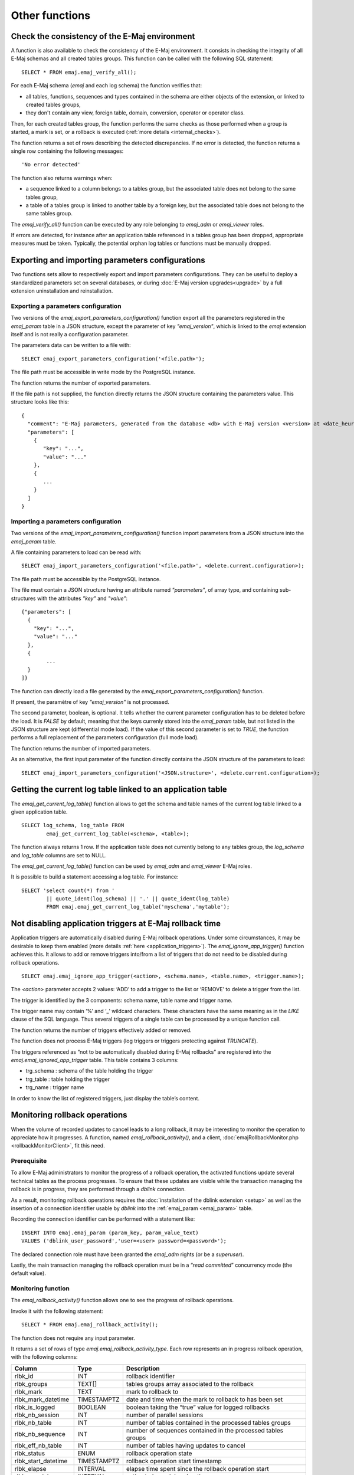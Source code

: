 Other functions
===============

.. _emaj_verify_all:

Check the consistency of the E-Maj environment
----------------------------------------------

A function is also available to check the consistency of the E-Maj environment. 
It consists in checking the integrity of all E-Maj schemas and all created tables groups. This function can be called with the following SQL statement::

   SELECT * FROM emaj.emaj_verify_all();

For each E-Maj schema (*emaj* and each log schema) the function verifies that:

* all tables, functions, sequences and types contained in the schema are either objects of the extension, or linked to created tables groups,
* they don't contain any view, foreign table, domain, conversion, operator or operator class.

Then, for each created tables group, the function performs the same checks as those performed when a group is started, a mark is set, or a rollback is executed (:ref:`more details <internal_checks>`).

The function returns a set of rows describing the detected discrepancies. If no error is detected, the function returns a single row containing the following messages::

   'No error detected'

The function also returns warnings when:

* a sequence linked to a column belongs to a tables group, but the associated table does not belong to the same tables group,
* a table of a tables group is linked to another table by a foreign key, but the associated table does not belong to the same tables group.

The *emaj_verify_all()* function can be executed by any role belonging to *emaj_adm* or *emaj_viewer* roles.

If errors are detected, for instance after an application table referenced in a tables group has been dropped, appropriate measures must be taken. Typically, the potential orphan log tables or functions must be manually dropped. 

.. _export_import_param_conf:

Exporting and importing parameters configurations
-------------------------------------------------

Two functions sets allow to respectively export and import parameters configurations. They can be useful to deploy a standardized parameters set on several databases, or during :doc:`E-Maj version upgrades<upgrade>` by a full extension uninstallation and reinstallation.

.. _export_param_conf:

Exporting a parameters configuration
^^^^^^^^^^^^^^^^^^^^^^^^^^^^^^^^^^^^

Two versions of the *emaj_export_parameters_configuration()* function export all the parameters registered in the *emaj_param* table in a JSON structure, except the parameter of key *"emaj_version"*, which is linked to the *emaj* extension itself and is not really a configuration parameter.

The parameters data can be written to a file with::

   SELECT emaj_export_parameters_configuration('<file.path>');

The file path must be accessible in write mode by the PostgreSQL instance.

The function returns the number of exported parameters.

If the file path is not supplied, the function directly returns the JSON structure containing the parameters value. This structure looks like this::

   {
     "comment": "E-Maj parameters, generated from the database <db> with E-Maj version <version> at <date_heure>",
     "parameters": [
       {
          "key": "...",
          "value": "..."
       },
       {
          ...
       }
     ]
   }

.. _import_param_conf:

Importing a parameters configuration
^^^^^^^^^^^^^^^^^^^^^^^^^^^^^^^^^^^^

Two versions of the *emaj_import_parameters_configuration()* function import parameters from a JSON structure into the *emaj_param* table.

A file containing parameters to load can be read with::

   SELECT emaj_import_parameters_configuration('<file.path>', <delete.current.configuration>);

The file path must be accessible by the PostgreSQL instance.

The file must contain a JSON structure having an attribute named *"parameters"*, of array type, and containing sub-structures with the attributes *"key"* and *"value"*::

   {"parameters": [
     {
       "key": "...",
       "value": "..."
     },
     {
   	   ...
     }
   ]}

The function can directly load a file generated by the *emaj_export_parameters_configuration()* function.

If present, the paramètre of key *"emaj_version"* is not processed.

The second parameter, boolean, is optional. It tells whether the current parameter configuration has to be deleted before the load. It is *FALSE* by default, meaning that the keys currenly stored into the *emaj_param* table, but not listed in the JSON structure are kept (differential mode load). If the value of this second parameter is set to *TRUE*, the function performs a full replacement of the parameters configuration (full mode load).

The function returns the number of imported parameters.

As an alternative, the first input parameter of the function directly contains the JSON structure of the parameters to load::

   SELECT emaj_import_parameters_configuration('<JSON.structure>', <delete.current.configuration>);

.. _emaj_get_current_log_table:

Getting the current log table linked to an application table
------------------------------------------------------------

The *emaj_get_current_log_table()* function allows to get the schema and table names of the current log table linked to a given application table. ::

	SELECT log_schema, log_table FROM
		emaj_get_current_log_table(<schema>, <table>);

The function always returns 1 row. If the application table does not currently belong to any tables group, the *log_schema* and *log_table* columns are set to NULL.

The *emaj_get_current_log_table()* function can be used by *emaj_adm* and *emaj_viewer* E-Maj roles.

It is possible to build a statement accessing a log table. For instance::

	SELECT 'select count(*) from '
		|| quote_ident(log_schema) || '.' || quote_ident(log_table)
		FROM emaj.emaj_get_current_log_table('myschema','mytable');

.. _emaj_ignore_app_trigger:

Not disabling application triggers at E-Maj rollback time
---------------------------------------------------------

Application triggers are automatically disabled during E-Maj rollback operations. Under some circumstances, it may be desirable to keep them enabled (more details :ref:`here <application_triggers>`). The *emaj_ignore_app_trigger()* function achieves this. It allows to add or remove triggers into/from a list of triggers that do not need to be disabled during rollback operations. ::

	SELECT emaj.emaj_ignore_app_trigger(<action>, <schema.name>, <table.name>, <trigger.name>);

The *<action>* parameter accepts 2 values: ‘ADD’ to add a trigger to the list or ‘REMOVE’ to delete a trigger from the list.

The trigger is identified by the 3 components: schema name, table name and trigger name.

The trigger name may contain ‘%’ and ‘_’ wildcard characters. These characters have the same meaning as in the *LIKE* clause of the SQL language. Thus several triggers of a single table can be processed by a unique function call.

The function returns the number of triggers effectively added or removed.

The function does not process E-Maj triggers (log triggers or triggers protecting against *TRUNCATE*).

The triggers referenced as “not to be automatically disabled during E-Maj rollbacks” are registered into the *emaj.emaj_ignored_app_trigger* table. This table contains 3 columns:

* trg_schema : schema of the table holding the trigger
* trg_table : table holding the trigger
* trg_name : trigger name

In order to know the list of registered triggers, just display the table’s content.

.. _emaj_rollback_activity:

Monitoring rollback operations
------------------------------

When the volume of recorded updates to cancel leads to a long rollback, it may be interesting to monitor the operation to appreciate how it progresses. A function, named *emaj_rollback_activity()*, and a client, :doc:`emajRollbackMonitor.php <rollbackMonitorClient>`, fit this need. 

Prerequisite
^^^^^^^^^^^^

To allow E-Maj administrators to monitor the progress of a rollback operation, the activated functions update several technical tables as the process progresses. To ensure that these updates are visible while the transaction managing the rollback is in progress, they are performed through a *dblink* connection.

As a result, monitoring rollback operations requires the :doc:`installation of the dblink extension <setup>` as well as the insertion of a connection identifier usable by *dblink* into the :ref:`emaj_param <emaj_param>` table.

Recording the connection identifier can be performed with a statement like::

   INSERT INTO emaj.emaj_param (param_key, param_value_text) 
   VALUES ('dblink_user_password','user=<user> password=<password>');

The declared connection role must have been granted the *emaj_adm* rights (or be a *superuser*).

Lastly, the main transaction managing the rollback operation must be in a “*read committed*” concurrency mode (the default value).

Monitoring function
^^^^^^^^^^^^^^^^^^^

The *emaj_rollback_activity()* function allows one to see the progress of rollback operations.

Invoke it with the following statement::

   SELECT * FROM emaj.emaj_rollback_activity();

The function does not require any input parameter.

It returns a set of rows of type *emaj.emaj_rollback_activity_type*. Each row represents an in progress rollback operation, with the following columns:

+---------------------+-------------+---------------------------------------------------------------+
| Column              | Type        | Description                                                   |
+=====================+=============+===============================================================+
| rlbk_id             | INT         | rollback identifier                                           |
+---------------------+-------------+---------------------------------------------------------------+
| rlbk_groups         | TEXT[]      | tables groups array associated to the rollback                |
+---------------------+-------------+---------------------------------------------------------------+
| rlbk_mark           | TEXT        | mark to rollback to                                           |
+---------------------+-------------+---------------------------------------------------------------+
| rlbk_mark_datetime  | TIMESTAMPTZ | date and time when the mark to rollback to has been set       |
+---------------------+-------------+---------------------------------------------------------------+
| rlbk_is_logged      | BOOLEAN     | boolean taking the “true” value for logged rollbacks          |
+---------------------+-------------+---------------------------------------------------------------+
| rlbk_nb_session     | INT         | number of parallel sessions                                   |
+---------------------+-------------+---------------------------------------------------------------+
| rlbk_nb_table       | INT         | number of tables contained in the processed tables groups     |
+---------------------+-------------+---------------------------------------------------------------+
| rlbk_nb_sequence    | INT         | number of sequences contained in the processed tables groups  |
+---------------------+-------------+---------------------------------------------------------------+
| rlbk_eff_nb_table   | INT         | number of tables having updates to cancel                     |
+---------------------+-------------+---------------------------------------------------------------+
| rlbk_status         | ENUM        | rollback operation state                                      |
+---------------------+-------------+---------------------------------------------------------------+
| rlbk_start_datetime | TIMESTAMPTZ | rollback operation start timestamp                            |
+---------------------+-------------+---------------------------------------------------------------+
| rlbk_elapse         | INTERVAL    | elapse time spent since the rollback operation start          |
+---------------------+-------------+---------------------------------------------------------------+
| rlbk_remaining      | INTERVAL    | estimated remaining duration                                  |
+---------------------+-------------+---------------------------------------------------------------+
| rlbk_completion_pct | SMALLINT    | estimated percentage of the completed work                    |
+---------------------+-------------+---------------------------------------------------------------+

An in progress rollback operation is in one of the following state:

* PLANNING : the operation is in its initial planning phase,
* LOCKING : the operation is setting locks,
* EXECUTING : the operation is currently executing one of the planned steps.

If the functions executing rollback operations cannot use *dblink* connections (extension not installed, missing or incorrect connection parameters,...), the *emaj_rollback_activity()* does not return any rows.

The remaining duration estimate is approximate. Its precision is similar to the precision of the :ref:`emaj_estimate_rollback_group() <emaj_estimate_rollback_group>` function.

.. _emaj_cleanup_rollback_state:

Updating rollback operations state
----------------------------------

The *emaj_rlbk* technical table and its derived tables contain the history of E-Maj rollback operations.

When rollback functions cannot use *dblink* connections, all updates of these technical tables are all performed inside a single transaction. Therefore:

* any rollback operation that has not been completed is invisible in these technical tables,
* any rollback operation that has been validated is visible in these technical tables with a “*COMMITTED*” state.

When rollback functions can use *dblink* connections, all updates of *emaj_rlbk* and its related tables are performed in autonomous transactions. In this working mode, rollback functions leave the operation in a “*COMPLETED*” state when finished. A dedicated internal function is in charge of transforming the “*COMPLETED*” operations either into a “*COMMITTED*” state or into an “*ABORTED*” state, depending on how the main rollback transaction has ended. This function is automatically called when a new mark is set and when the rollback monitoring function is used.

If the E-Maj administrator wishes to check the status of recently executed rollback operations, he can use the *emaj_cleanup_rollback_state()* function at any time::

   SELECT emaj.emaj_cleanup_rollback_state();

The function returns the number of modified rollback operations.

.. _emaj_disable_protection_by_event_triggers:
.. _emaj_enable_protection_by_event_triggers:

Deactivating or reactivating event triggers
-------------------------------------------

The E-Maj extension installation procedure activates :ref:`event triggers <event_triggers>` to protect it. Normally, these triggers must remain in their state. But if the E-Maj administrator needs to deactivate and the reactivate them, he can use 2 dedicated functions.

To deactivate the existing event triggers::

   SELECT emaj.emaj_disable_protection_by_event_triggers();

The function returns the number of deactivated event triggers (this value depends on the installed PostgreSQL version).

To reactivate existing event triggers::

   SELECT emaj.emaj_enable_protection_by_event_triggers();

The function returns the number of reactivated event triggers.

